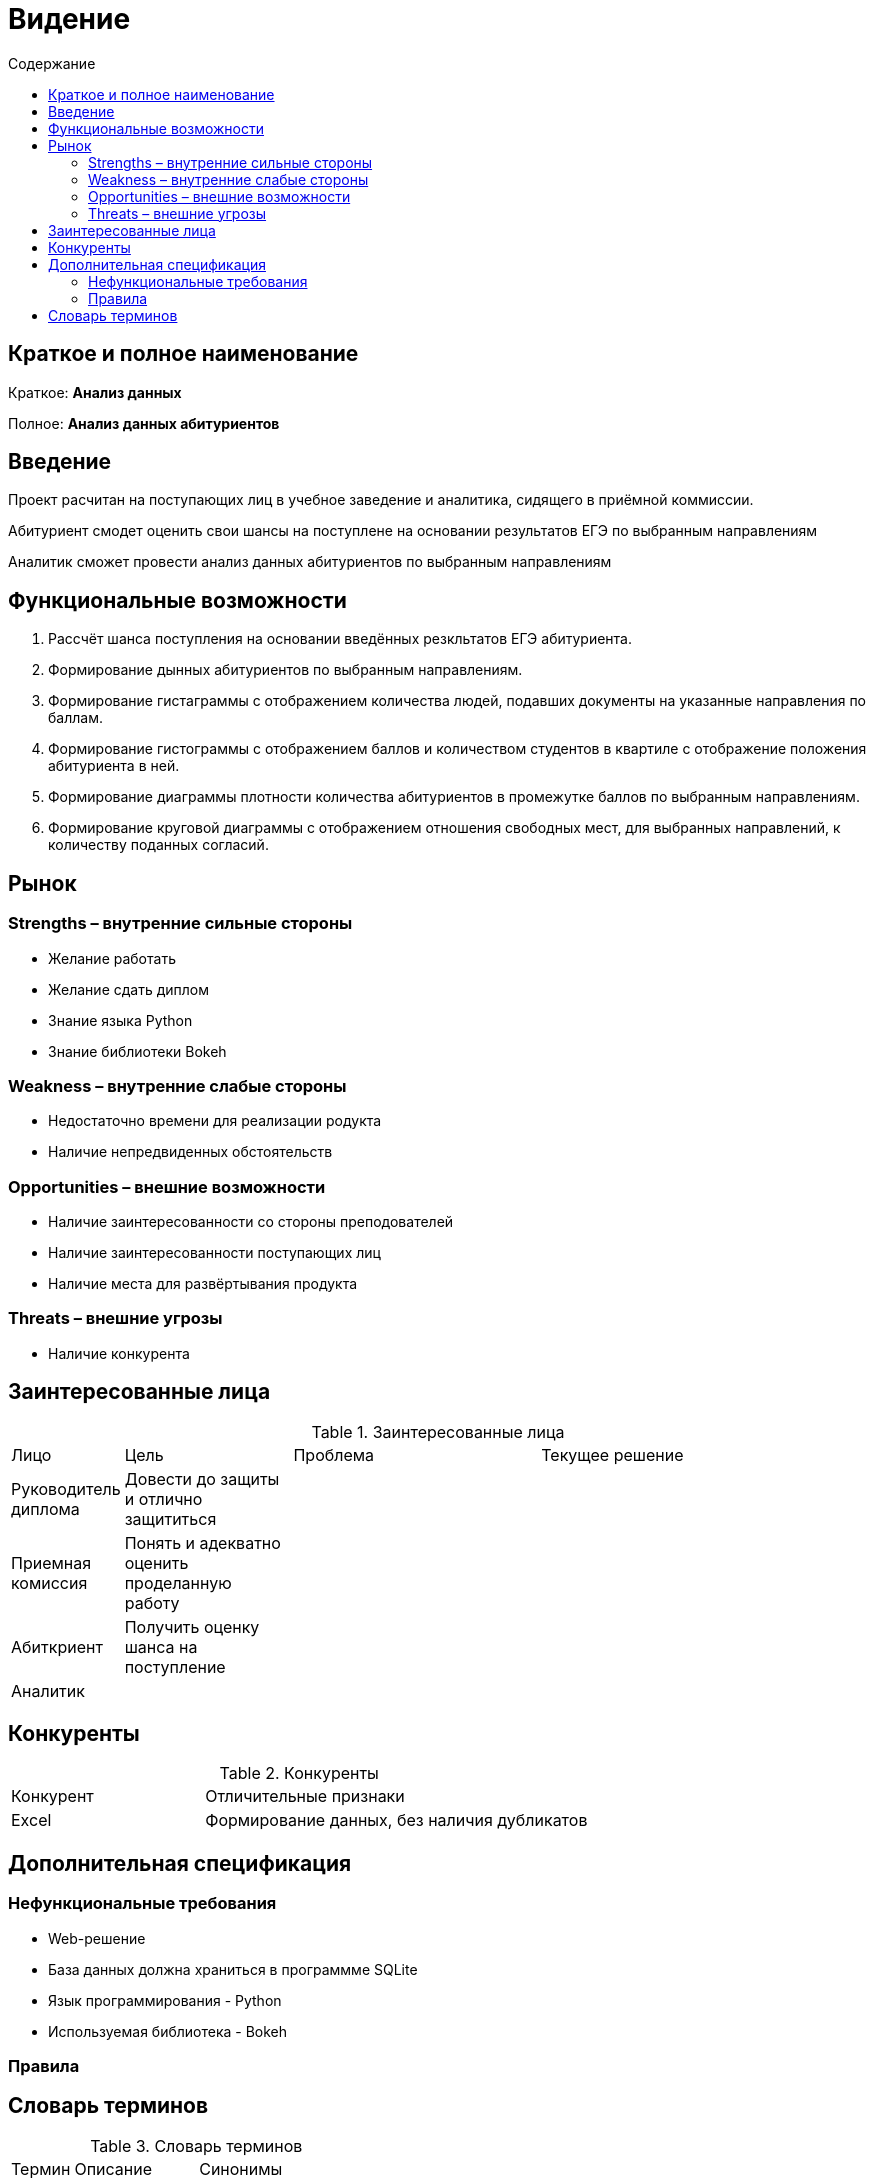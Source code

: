 :experimental:
:toc:
:toc-title: Содержание
:toclevels: 4

= Видение

== Краткое и полное наименование
Краткое: *Анализ данных*

Полное: *Анализ данных абитуриентов*

== Введение
Проект расчитан на поступающих лиц в учебное заведение и аналитика, сидящего в приёмной коммиссии. 

Абитуриент смодет оценить свои шансы на поступлене на основании результатов ЕГЭ по выбранным направлениям

Аналитик сможет провести анализ данных абитуриентов по выбранным направлениям  

== Функциональные возможности

. Рассчёт шанса поступления на основании введённых резкльтатов ЕГЭ абитуриента.
. Формирование дынных абитуриентов по выбранным направлениям.
. Формирование гистаграммы с отображением количества людей, подавших документы на указанные направления по баллам.
. Формирование гистограммы с отображением баллов и количеством студентов в квартиле с отображение положения абитуриента в ней.
. Формирование диаграммы плотности количества абитуриентов в промежутке баллов по выбранным направлениям.
. Формирование круговой диаграммы с отображением отношения свободных мест, для выбранных направлений, к количеству поданных согласий.

== Рынок

=== Strengths – внутренние сильные стороны
- Желание работать
- Желание сдать диплом
- Знание языка Python 
- Знание библиотеки Bokeh

=== Weakness – внутренние слабые стороны
- Недостаточно времени для реализации родукта
- Наличие непредвиденных обстоятельств

=== Opportunities – внешние возможности
- Наличие заинтересованности со стороны преподователей
- Наличие заинтересованности поступающих лиц
- Наличие места для развёртывания продукта

=== Threats – внешние угрозы
- Наличие конкурента

== Заинтересованные лица

.Заинтересованные лица
[cols="1,2,3,4"]
|===
|Лицо |Цель |Проблема |Текущее решение
|Руководитель диплома|Довести до защиты и отлично защититься||
|Приемная комиссия|Понять и адекватно оценить проделанную работу||
|Абиткриент|Получить оценку шанса на поступление||
|Аналитик|||
|===


== Конкуренты

.Конкуренты
[cols="1,2"]
|===
|Конкурент |Отличительные признаки
|Excel|Формирование данных, без наличия дубликатов

|===

== Дополнительная спецификация

=== Нефункциональные требования
- Web-решение
- База данных должна храниться в программме SQLite
- Язык программирования - Python
- Используемая библиотека - Bokeh


=== Правила



== Словарь терминов

.Словарь терминов
[cols="1,2,3"]
|===
|Термин |Описание| Синонимы
|БД| База данныз| Data Base 
|===
